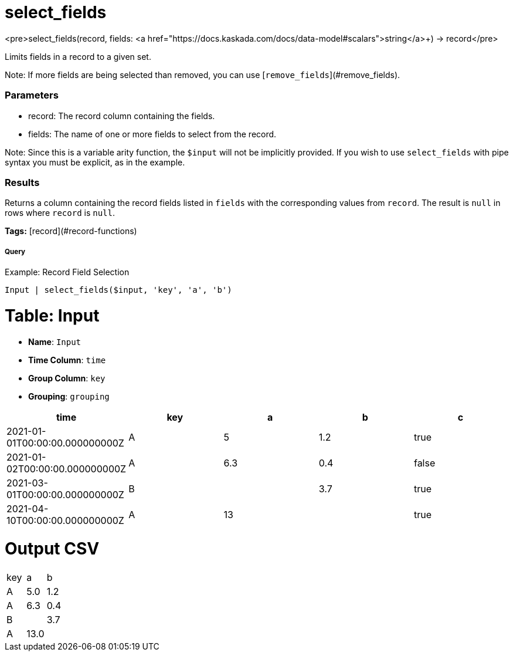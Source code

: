 = select_fields

<pre>select_fields(record, fields: <a href="https://docs.kaskada.com/docs/data-model#scalars">string</a>+) -> record</pre>

Limits fields in a record to a given set.

Note: If more fields are being selected than removed, you can use
[`remove_fields`](#remove_fields).

### Parameters
* record: The record column containing the fields.
* fields: The name of one or more fields to select from the record.

Note: Since this is a variable arity function, the `$input` will not
be implicitly provided. If you wish to use `select_fields` with pipe
syntax you must be explicit, as in the example.

### Results
Returns a column containing the record fields listed in `fields` with
the corresponding values from `record`. The result is `null` in rows
where `record` is `null`.

**Tags:** [record](#record-functions)

.Example: Record Field Selection

===== Query
```
Input | select_fields($input, 'key', 'a', 'b')
```

= Table: Input

* **Name**: `Input`
* **Time Column**: `time`
* **Group Column**: `key`
* **Grouping**: `grouping`

[%header,format=csv]
|===
time,key,a,b,c
2021-01-01T00:00:00.000000000Z,A,5,1.2,true
2021-01-02T00:00:00.000000000Z,A,6.3,0.4,false
2021-03-01T00:00:00.000000000Z,B,,3.7,true
2021-04-10T00:00:00.000000000Z,A,13,,true

|===


= Output CSV
[header,format=csv]
|===
key,a,b
A,5.0,1.2
A,6.3,0.4
B,,3.7
A,13.0,

|===

====

